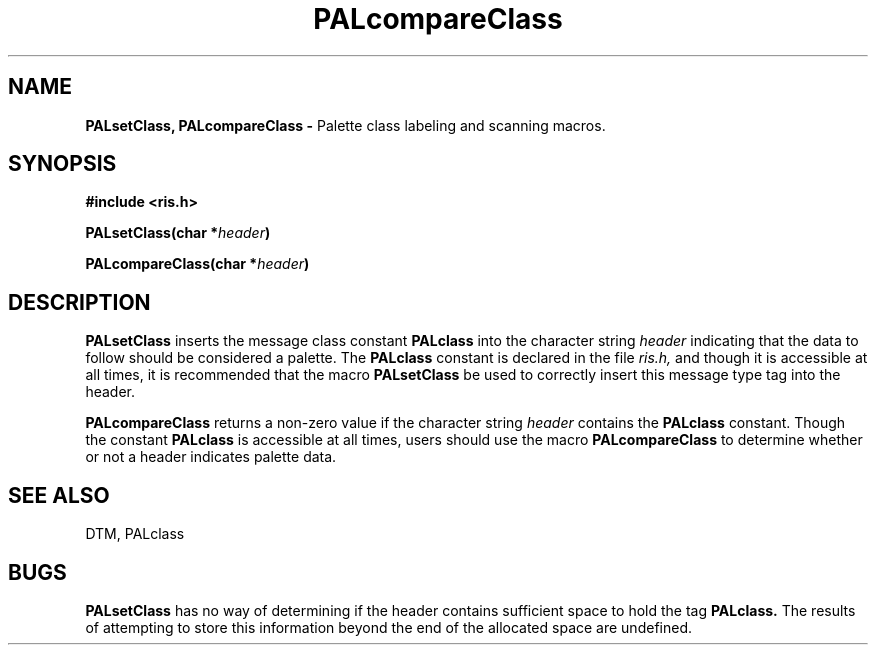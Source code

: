 .TH PALcompareClass 3DTM "7 February 1992" DTM "DTM Version 2.0"
.LP
.SH "NAME"
.B PALsetClass, PALcompareClass - 
Palette class labeling and scanning macros.
.LP
.SH "SYNOPSIS"
.nf
.B #include <ris.h>
.LP
.B PALsetClass(char *\fIheader\fP)
.LP
.B PALcompareClass(char *\fIheader\fP)
.fi
.SH "DESCRIPTION"
.B PALsetClass
inserts the message class constant  
.B PALclass
into the character string
.I header
indicating that the data to follow should be considered a palette.  The 
.B PALclass
constant is declared in the file 
.I ris.h,
and though it is accessible at all times, it is recommended that the macro 
.B PALsetClass 
be used to correctly insert this message type tag into the header.
.LP
.B PALcompareClass
returns a non-zero value if the character string
.I header
contains the 
.B PALclass
constant.  Though the constant 
.B PALclass
is accessible at all times, users should use the macro 
.B PALcompareClass
to determine whether or not a header indicates palette data.
.LP
.SH "SEE ALSO"
DTM, PALclass
.LP
.SH "BUGS"
.B PALsetClass
has no way of determining if the header contains sufficient
space to hold the tag 
.B PALclass.
The results of attempting to store this
information beyond the end of the allocated space are undefined.
